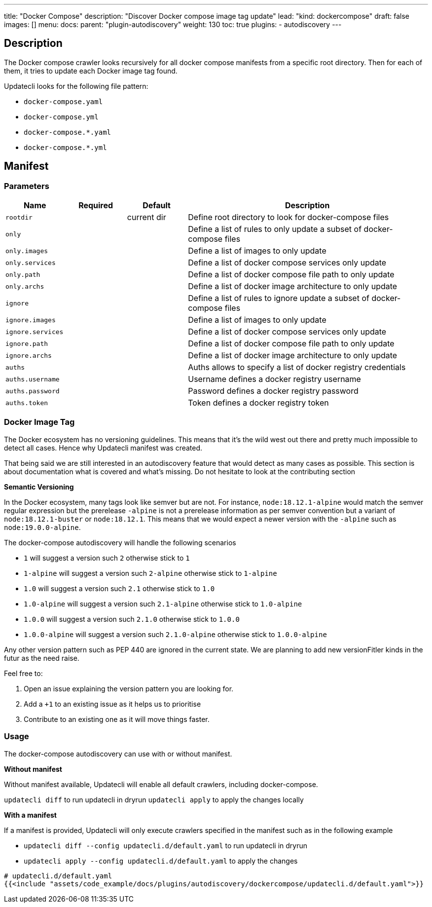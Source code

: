 ---
title: "Docker Compose"
description: "Discover Docker compose image tag update"
lead: "kind: dockercompose"
draft: false
images: []
menu:
  docs:
    parent: "plugin-autodiscovery"
weight: 130
toc: true
plugins:
  - autodiscovery
---

== Description

The Docker compose crawler looks recursively for all docker compose manifests from a specific root directory.
Then for each of them, it tries to update each Docker image tag found.

Updatecli looks for the following file pattern:

* `docker-compose.yaml`
* `docker-compose.yml`
* `docker-compose.*.yaml`
* `docker-compose.*.yml`

== Manifest
=== Parameters

[cols="1,1,1,4",options=header]
|===
| Name | Required | Default |Description
| `rootdir` | | current dir| Define root directory to look for docker-compose files
| `only` | | | Define a list of rules to only update a subset of docker-compose files
| `only.images` | | | Define a list of images to only update
| `only.services` | | | Define a list of docker compose services only update
| `only.path` | | |  Define a list of docker compose file path to only update
| `only.archs` | | |  Define a list of docker image architecture to only update
| `ignore` | | | Define a list of rules to ignore update a subset of docker-compose files
| `ignore.images` | | | Define a list of images to only update
| `ignore.services` | | | Define a list of docker compose services only update
| `ignore.path` | | |  Define a list of docker compose file path to only update
| `ignore.archs` | | |  Define a list of docker image architecture to only update
| `auths` | | | Auths allows to specify a list of docker registry credentials
| `auths.username` | | | Username defines a docker registry username
| `auths.password` | | | Password defines a docker registry password
| `auths.token` | | | Token defines a docker registry token
|===


=== Docker Image Tag

The Docker ecosystem has no versioning guidelines. This means that it's the wild west out there and pretty much impossible to detect all cases. Hence why Updatecli manifest was created.

That being said we are still interested in an autodiscovery feature that would detect as many cases as possible.
This section is about documentation what is covered and what's missing.
Do not hesitate to look at the contributing section

**Semantic Versioning**

In the Docker ecosystem, many tags look like semver but are not.
For instance, `node:18.12.1-alpine` would match the semver regular expression but the prerelease `-alpine` is not a prerelease information as per semver convention but a variant of `node:18.12.1-buster` or `node:18.12.1`.
This means that we would expect a newer version with the `-alpine` such as `node:19.0.0-alpine`.

The docker-compose autodiscovery will handle the following scenarios

* `1` will suggest a version such `2` otherwise stick to `1`
* `1-alpine` will suggest a version such `2-alpine` otherwise stick to `1-alpine`
* `1.0` will suggest a version such `2.1` otherwise stick to `1.0`
* `1.0-alpine` will suggest a version such `2.1-alpine` otherwise stick to `1.0-alpine`
* `1.0.0` will suggest a version such `2.1.0` otherwise stick to `1.0.0`
* `1.0.0-alpine` will suggest a version such `2.1.0-alpine` otherwise stick to `1.0.0-alpine`

Any other version pattern such as PEP 440 are ignored in the current state.
We are planning to add new versionFitler kinds in the futur as the need raise.

Feel free to:

1. Open an issue explaining the version pattern you are looking for.
2. Add a `+1` to an existing issue as it helps us to prioritise
3. Contribute to an existing one as it will move things faster.

=== Usage

The docker-compose autodiscovery can use with or without manifest.

**Without manifest**

Without manifest available, Updatecli will enable all default crawlers, including docker-compose.

`updatecli diff` to run updatecli in dryrun
`updatecli apply` to apply the changes locally

**With a manifest**

If a manifest is provided, Updatecli will only execute crawlers specified in the manifest such as in the following example


* `updatecli diff --config updatecli.d/default.yaml` to run updatecli in dryrun
* `updatecli apply --config updatecli.d/default.yaml` to apply the changes

[source,yaml]
----
# updatecli.d/default.yaml
{{<include "assets/code_example/docs/plugins/autodiscovery/dockercompose/updatecli.d/default.yaml">}}
----
